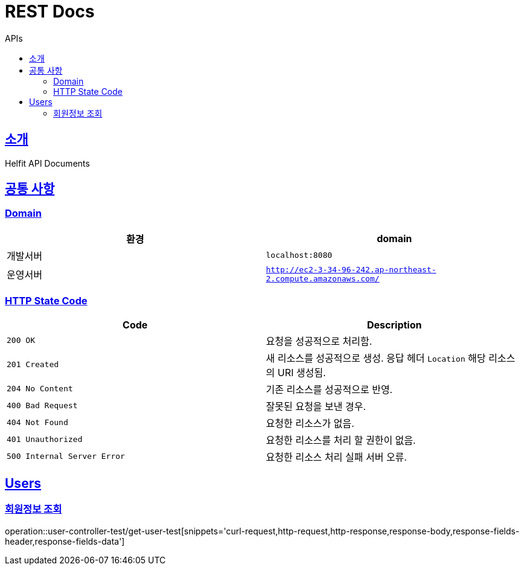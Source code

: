 = REST Docs
:toc: left
:toclevels: 2
:toc-title: APIs
:doctype: book
:icons: font
:docinfo: shared-head
:sectlinks:
:source-highlighter: highlightjs

[[introduction]]
== 소개
Helfit API Documents

[[common]]
== 공통 사항

=== Domain

|===
| 환경 | domain

| 개발서버
| `localhost:8080`

| 운영서버
| `http://ec2-3-34-96-242.ap-northeast-2.compute.amazonaws.com/`
|===

=== HTTP State Code

|===
| Code | Description

| `200 OK`
| 요청을 성공적으로 처리함.

| `201 Created`
| 새 리소스를 성공적으로 생성.
응답 헤더 `Location` 해당 리소스의 URI 생성됨.

| `204 No Content`
| 기존 리소스를 성공적으로 반영.

| `400 Bad Request`
| 잘못된 요청을 보낸 경우.

| `404 Not Found`
| 요청한 리소스가 없음.

| `401 Unauthorized`
| 요청한 리소스를 처리 할 권한이 없음.

|`500 Internal Server Error`
| 요청한 리소스 처리 실패 서버 오류.
|===

[[APIs]]

== Users
=== 회원정보 조회
operation::user-controller-test/get-user-test[snippets='curl-request,http-request,http-response,response-body,response-fields-header,response-fields-data']
